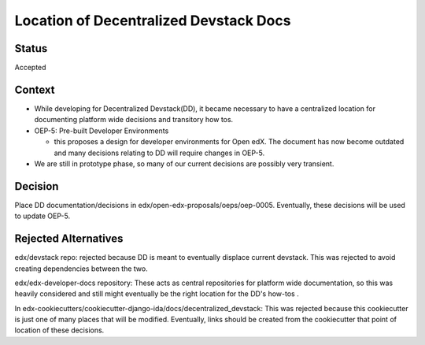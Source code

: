 Location of Decentralized Devstack Docs
=========================================

Status
------

Accepted

Context
-------

- While developing for Decentralized Devstack(DD), it became necessary to have a centralized location for documenting platform wide decisions and transitory how tos.

- OEP-5: Pre-built Developer Environments

  + this proposes a design for developer environments for Open edX. The document has now become outdated and many decisions relating to DD will require changes in OEP-5.

- We are still in prototype phase, so many of our current decisions are possibly very transient.


Decision
--------

Place DD documentation/decisions in edx/open-edx-proposals/oeps/oep-0005. Eventually, these decisions will be used to update OEP-5.


Rejected Alternatives
---------------------

edx/devstack repo: rejected because DD is meant to eventually displace current devstack. This was rejected to avoid creating dependencies between the two.

edx/edx-developer-docs repository: These acts as central repositories for platform wide documentation, so this was heavily considered and still might eventually be the right location for the DD's how-tos .

In edx-cookiecutters/cookiecutter-django-ida/docs/decentralized_devstack: This was rejected because this cookiecutter is just one of many places that will be modified. Eventually, links should be created from the cookiecutter that point of location of these decisions.
